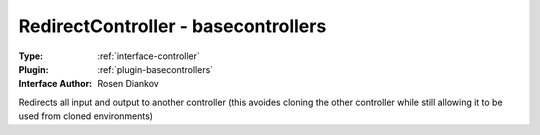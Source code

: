 .. _controller-redirectcontroller:

RedirectController - basecontrollers
------------------------------------

:Type: :ref:`interface-controller`

:Plugin: :ref:`plugin-basecontrollers`

:Interface Author: Rosen Diankov

Redirects all input and output to another controller (this avoides cloning the other controller while still allowing it to be used from cloned environments)

